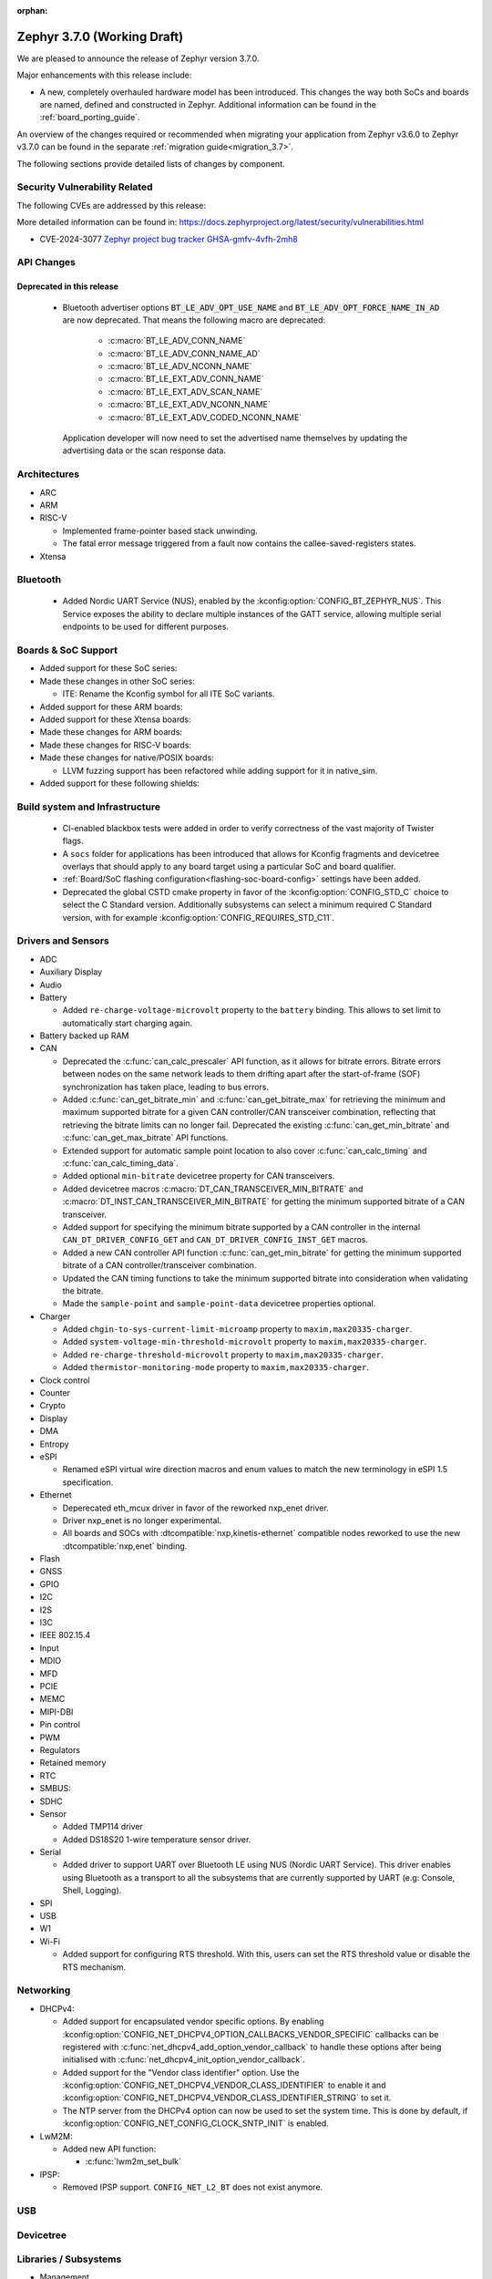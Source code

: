 :orphan:

.. _zephyr_3.7:

Zephyr 3.7.0 (Working Draft)
############################

We are pleased to announce the release of Zephyr version 3.7.0.

Major enhancements with this release include:

* A new, completely overhauled hardware model has been introduced. This changes
  the way both SoCs and boards are named, defined and constructed in Zephyr.
  Additional information can be found in the :ref:`board_porting_guide`.

An overview of the changes required or recommended when migrating your application from Zephyr
v3.6.0 to Zephyr v3.7.0 can be found in the separate :ref:`migration guide<migration_3.7>`.

The following sections provide detailed lists of changes by component.

Security Vulnerability Related
******************************
The following CVEs are addressed by this release:

More detailed information can be found in:
https://docs.zephyrproject.org/latest/security/vulnerabilities.html

* CVE-2024-3077 `Zephyr project bug tracker GHSA-gmfv-4vfh-2mh8
  <https://github.com/zephyrproject-rtos/zephyr/security/advisories/GHSA-gmfv-4vfh-2mh8>`_

API Changes
***********

Deprecated in this release
==========================

 * Bluetooth advertiser options :code:`BT_LE_ADV_OPT_USE_NAME` and
   :code:`BT_LE_ADV_OPT_FORCE_NAME_IN_AD` are now deprecated. That means the following macro are
   deprecated:

    * :c:macro:`BT_LE_ADV_CONN_NAME`
    * :c:macro:`BT_LE_ADV_CONN_NAME_AD`
    * :c:macro:`BT_LE_ADV_NCONN_NAME`
    * :c:macro:`BT_LE_EXT_ADV_CONN_NAME`
    * :c:macro:`BT_LE_EXT_ADV_SCAN_NAME`
    * :c:macro:`BT_LE_EXT_ADV_NCONN_NAME`
    * :c:macro:`BT_LE_EXT_ADV_CODED_NCONN_NAME`

   Application developer will now need to set the advertised name themselves by updating the advertising data
   or the scan response data.

Architectures
*************

* ARC

* ARM

* RISC-V

  * Implemented frame-pointer based stack unwinding.

  * The fatal error message triggered from a fault now contains the callee-saved-registers states.

* Xtensa

Bluetooth
*********

  * Added Nordic UART Service (NUS), enabled by the :kconfig:option:`CONFIG_BT_ZEPHYR_NUS`.
    This Service exposes the ability to declare multiple instances of the GATT service,
    allowing multiple serial endpoints to be used for different purposes.

Boards & SoC Support
********************

* Added support for these SoC series:

* Made these changes in other SoC series:

  * ITE: Rename the Kconfig symbol for all ITE SoC variants.

* Added support for these ARM boards:

* Added support for these Xtensa boards:

* Made these changes for ARM boards:

* Made these changes for RISC-V boards:

* Made these changes for native/POSIX boards:

  * LLVM fuzzing support has been refactored while adding support for it in native_sim.

* Added support for these following shields:

Build system and Infrastructure
*******************************

  * CI-enabled blackbox tests were added in order to verify correctness of the vast majority of Twister flags.

  * A ``socs`` folder for applications has been introduced that allows for Kconfig fragments and
    devicetree overlays that should apply to any board target using a particular SoC and board
    qualifier.

  * :ref:`Board/SoC flashing configuration<flashing-soc-board-config>` settings have been added.

  * Deprecated the global CSTD cmake property in favor of the :kconfig:option:`CONFIG_STD_C`
    choice to select the C Standard version. Additionally subsystems can select a minimum
    required C Standard version, with for example :kconfig:option:`CONFIG_REQUIRES_STD_C11`.

Drivers and Sensors
*******************

* ADC

* Auxiliary Display

* Audio

* Battery

  * Added ``re-charge-voltage-microvolt`` property to the ``battery`` binding. This allows to set
    limit to automatically start charging again.

* Battery backed up RAM

* CAN

  * Deprecated the :c:func:`can_calc_prescaler` API function, as it allows for bitrate
    errors. Bitrate errors between nodes on the same network leads to them drifting apart after the
    start-of-frame (SOF) synchronization has taken place, leading to bus errors.
  * Added :c:func:`can_get_bitrate_min` and :c:func:`can_get_bitrate_max` for retrieving the minimum
    and maximum supported bitrate for a given CAN controller/CAN transceiver combination, reflecting
    that retrieving the bitrate limits can no longer fail. Deprecated the existing
    :c:func:`can_get_min_bitrate` and :c:func:`can_get_max_bitrate` API functions.
  * Extended support for automatic sample point location to also cover :c:func:`can_calc_timing` and
    :c:func:`can_calc_timing_data`.
  * Added optional ``min-bitrate`` devicetree property for CAN transceivers.
  * Added devicetree macros :c:macro:`DT_CAN_TRANSCEIVER_MIN_BITRATE` and
    :c:macro:`DT_INST_CAN_TRANSCEIVER_MIN_BITRATE` for getting the minimum supported bitrate of a CAN
    transceiver.
  * Added support for specifying the minimum bitrate supported by a CAN controller in the internal
    ``CAN_DT_DRIVER_CONFIG_GET`` and ``CAN_DT_DRIVER_CONFIG_INST_GET`` macros.
  * Added a new CAN controller API function :c:func:`can_get_min_bitrate` for getting the minimum
    supported bitrate of a CAN controller/transceiver combination.
  * Updated the CAN timing functions to take the minimum supported bitrate into consideration when
    validating the bitrate.
  * Made the ``sample-point`` and ``sample-point-data`` devicetree properties optional.

* Charger

  * Added ``chgin-to-sys-current-limit-microamp`` property to ``maxim,max20335-charger``.
  * Added ``system-voltage-min-threshold-microvolt`` property to ``maxim,max20335-charger``.
  * Added ``re-charge-threshold-microvolt`` property to ``maxim,max20335-charger``.
  * Added ``thermistor-monitoring-mode`` property to ``maxim,max20335-charger``.

* Clock control

* Counter

* Crypto

* Display

* DMA

* Entropy

* eSPI

  * Renamed eSPI virtual wire direction macros and enum values to match the new terminology in
    eSPI 1.5 specification.

* Ethernet

  * Deperecated eth_mcux driver in favor of the reworked nxp_enet driver.
  * Driver nxp_enet is no longer experimental.
  * All boards and SOCs with :dtcompatible:`nxp,kinetis-ethernet` compatible nodes
    reworked to use the new :dtcompatible:`nxp,enet` binding.

* Flash

* GNSS

* GPIO

* I2C

* I2S

* I3C

* IEEE 802.15.4

* Input

* MDIO

* MFD

* PCIE

* MEMC

* MIPI-DBI

* Pin control

* PWM

* Regulators

* Retained memory

* RTC

* SMBUS:

* SDHC

* Sensor

  * Added TMP114 driver
  * Added DS18S20 1-wire temperature sensor driver.

* Serial

  * Added driver to support UART over Bluetooth LE using NUS (Nordic UART Service). This driver
    enables using Bluetooth as a transport to all the subsystems that are currently supported by
    UART (e.g: Console, Shell, Logging).

* SPI

* USB

* W1

* Wi-Fi

  * Added support for configuring RTS threshold. With this, users can set the RTS threshold value or
    disable the RTS mechanism.

Networking
**********

* DHCPv4:

  * Added support for encapsulated vendor specific options. By enabling
    :kconfig:option:`CONFIG_NET_DHCPV4_OPTION_CALLBACKS_VENDOR_SPECIFIC` callbacks can be
    registered with :c:func:`net_dhcpv4_add_option_vendor_callback` to handle these options after
    being initialised with :c:func:`net_dhcpv4_init_option_vendor_callback`.

  * Added support for the "Vendor class identifier" option. Use the
    :kconfig:option:`CONFIG_NET_DHCPV4_VENDOR_CLASS_IDENTIFIER` to enable it and
    :kconfig:option:`CONFIG_NET_DHCPV4_VENDOR_CLASS_IDENTIFIER_STRING` to set it.

  * The NTP server from the DHCPv4 option can now be used to set the system time. This is done by
    default, if :kconfig:option:`CONFIG_NET_CONFIG_CLOCK_SNTP_INIT` is enabled.

* LwM2M:

  * Added new API function:

    * :c:func:`lwm2m_set_bulk`

* IPSP:

  * Removed IPSP support. ``CONFIG_NET_L2_BT`` does not exist anymore.

USB
***

Devicetree
**********

Libraries / Subsystems
**********************

* Management

  * hawkBit

    * The hawkBit subsystem has been reworked to use the settings subsystem to store the hawkBit
      configuration.

    * By enabling :kconfig:option:`CONFIG_HAWKBIT_SET_SETTINGS_RUNTIME`, the hawkBit settings can
      be configured at runtime. Use the :c:func:`hawkbit_set_config` function to set the hawkBit
      configuration. It can also be set via the hawkBit shell, by using the ``hawkbit set``
      command.

    * When using the hawkBit autohandler and an update is installed, the device will now
      automatically reboot after the installation is complete.

    * By enabling :kconfig:option:`CONFIG_HAWKBIT_CUSTOM_DEVICE_ID`, a callback function can be
      registered to set the device ID. Use the :c:func:`hawkbit_set_device_identity_cb` function to
      register the callback.

    * By enabling :kconfig:option:`CONFIG_HAWKBIT_CUSTOM_ATTRIBUTES`, a callback function can be
      registered to set the device attributes that are sent to the hawkBit server. Use the
      :c:func:`hawkbit_set_custom_data_cb` function to register the callback.

* Logging

  * By enabling :kconfig:option:`CONFIG_LOG_BACKEND_NET_USE_DHCPV4_OPTION`, the IP address of the
    syslog server for the networking backend is set by the DHCPv4 Log Server Option (7).

* Modem modules

* Picolibc

* Power management

* Crypto

* Random

  * Besides the existing :c:func:`sys_rand32_get` function, :c:func:`sys_rand8_get`,
    :c:func:`sys_rand16_get` and :c:func:`sys_rand64_get` are now also available.
    These functions are all implemented on top of :c:func:`sys_rand_get`.

* Retention

* SD

* Storage

  * FAT FS: It is now possible to expose file system formatting functionality for FAT without also
    enabling automatic formatting on mount failure by setting the
    :kconfig:option:`CONFIG_FS_FATFS_MKFS` Kconfig option. This option is enabled by default if
    :kconfig:option:`CONFIG_FILE_SYSTEM_MKFS` is set.

* POSIX API

* LoRa/LoRaWAN

* ZBus

HALs
****

* STM32

MCUboot
*******

zcbor
*****

LVGL
****

Tests and Samples
*****************

  * Added snippet for easily enabling UART over Bluetooth LE by passing ``-S nus-console`` during
    ``west build``. This snippet sets the :kconfig:option:`CONFIG_BT_ZEPHYR_NUS_AUTO_START_BLUETOOTH`
    which allows non-Bluetooth samples that use the UART APIs to run without modifications
    (e.g: Console and Logging examples).
